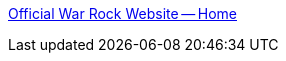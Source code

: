 :jbake-type: post
:jbake-status: published
:jbake-title: Official War Rock Website -- Home
:jbake-tags: jeu,fps,online,freeware,shareware,windows,_mois_juil.,_année_2008
:jbake-date: 2008-07-07
:jbake-depth: ../
:jbake-uri: shaarli/1215434576000.adoc
:jbake-source: https://nicolas-delsaux.hd.free.fr/Shaarli?searchterm=http%3A%2F%2Fwarrock.gamersfirst.com%2Findex.php&searchtags=jeu+fps+online+freeware+shareware+windows+_mois_juil.+_ann%C3%A9e_2008
:jbake-style: shaarli

http://warrock.gamersfirst.com/index.php[Official War Rock Website -- Home]


